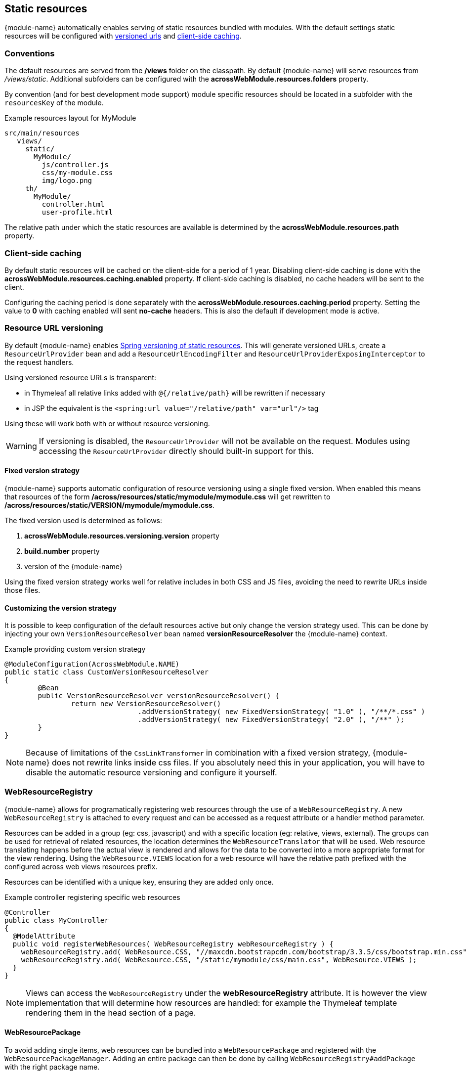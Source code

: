 [[static-resources]]
[#static-resources]
== Static resources
{module-name} automatically enables serving of static resources bundled with modules.
With the default settings static resources will be configured with <<resource-url-versioning,versioned urls>> and <<client-side-caching,client-side caching>>.

[[static-resources-conventions]]
[#conventions]
=== Conventions
The default resources are served from the */views* folder on the classpath.
By default {module-name} will serve resources from _/views/static_.
Additional subfolders can be configured with the *acrossWebModule.resources.folders* property.

By convention (and for best development mode support) module specific resources should be located in a subfolder with the `resourcesKey` of the module.

.Example resources layout for MyModule
[source,text,indent=0]
[subs="verbatim,quotes,attributes"]
----
src/main/resources
   views/
     static/
       MyModule/
         js/controller.js
         css/my-module.css
         img/logo.png
     th/
       MyModule/
         controller.html
         user-profile.html
----

The relative path under which the static resources are available is determined by the *acrossWebModule.resources.path* property.

[[client-side-caching]]
[#client-side-caching]
=== Client-side caching
By default static resources will be cached on the client-side for a period of 1 year.
Disabling client-side caching is done with the *acrossWebModule.resources.caching.enabled* property.
If client-side caching is disabled, no cache headers will be sent to the client.

Configuring the caching period is done separately with the *acrossWebModule.resources.caching.period* property.
Setting the value to *0* with caching enabled will sent *no-cache* headers.
This is also the default if development mode is active.

[[resource-url-versioning]]
[#resource-url-versioning]
=== Resource URL versioning
By default {module-name} enables link:http://docs.spring.io/spring-framework/docs/current/spring-framework-reference/html/mvc.html#mvc-config-static-resources[Spring versioning of static resources].
This will generate versioned URLs, create a `ResourceUrlProvider` bean and add a `ResourceUrlEncodingFilter` and `ResourceUrlProviderExposingInterceptor` to the request handlers.

Using versioned resource URLs is transparent:

* in Thymeleaf all relative links added with `@{/relative/path}` will be rewritten if necessary
* in JSP the equivalent is the `<spring:url value="/relative/path" var="url"/>` tag

Using these will work both with or without resource versioning.

WARNING: If versioning is disabled, the `ResourceUrlProvider` will not be available on the request.
Modules using accessing the `ResourceUrlProvider` directly should built-in support for this.

==== Fixed version strategy
{module-name} supports automatic configuration of resource versioning using a single fixed version.
When enabled this means that resources of the form */across/resources/static/mymodule/mymodule.css* will get rewritten to */across/resources/static/VERSION/mymodule/mymodule.css*.

The fixed version used is determined as follows:

. *acrossWebModule.resources.versioning.version* property
. *build.number* property
. version of the {module-name}

Using the fixed version strategy works well for relative includes in both CSS and JS files, avoiding the need to rewrite URLs inside those files.

==== Customizing the version strategy
It is possible to keep configuration of the default resources active but only change the version strategy used.
This can be done by injecting your own `VersionResourceResolver` bean named *versionResourceResolver* the {module-name} context.

.Example providing custom version strategy
[source,java,indent=0]
[subs="verbatim,attributes"]
----
@ModuleConfiguration(AcrossWebModule.NAME)
public static class CustomVersionResourceResolver
{
	@Bean
	public VersionResourceResolver versionResourceResolver() {
		return new VersionResourceResolver()
				.addVersionStrategy( new FixedVersionStrategy( "1.0" ), "/**/*.css" )
				.addVersionStrategy( new FixedVersionStrategy( "2.0" ), "/**" );
	}
}
----

NOTE: Because of limitations of the `CssLinkTransformer` in combination with a fixed version strategy, {module-name} does not rewrite links inside css files.
If you absolutely need this in your application, you will have to disable the automatic resource versioning and configure it yourself.

[[WebResourceRegistry]]
[#web-resource-registry]
=== WebResourceRegistry
{module-name} allows for programatically registering web resources through the use of a `WebResourceRegistry`.
A new `WebResourceRegistry` is attached to every request and can be accessed as a request attribute or a handler method parameter.

Resources can be added in a group (eg: css, javascript) and with a specific location (eg: relative, views, external).
The groups can be used for retrieval of related resources, the location determines the `WebResourceTranslator` that will be used.
Web resource translating happens before the actual view is rendered and allows for the data to be converted into a more appropriate format for the view rendering.
Using the `WebResource.VIEWS` location for a web resource will have the relative path prefixed with the configured across web views resources prefix.

Resources can be identified with a unique key, ensuring they are added only once.

.Example controller registering specific web resources
[source,java,indent=0]
----
@Controller
public class MyController
{
  @ModelAttribute
  public void registerWebResources( WebResourceRegistry webResourceRegistry ) {
    webResourceRegistry.add( WebResource.CSS, "//maxcdn.bootstrapcdn.com/bootstrap/3.3.5/css/bootstrap.min.css", WebResource.EXTERNAL );
    webResourceRegistry.add( WebResource.CSS, "/static/mymodule/css/main.css", WebResource.VIEWS );
  }
}
----

NOTE: Views can access the `WebResourceRegistry` under the *webResourceRegistry* attribute.
It is however the view implementation that will determine how resources are handled: for example the Thymeleaf template rendering them in the head section of a page.

==== WebResourcePackage
To avoid adding single items, web resources can be bundled into a `WebResourcePackage` and registered with the `WebResourcePackageManager`.
Adding an entire package can then be done by calling `WebResourceRegistry#addPackage` with the right package name.

.Example creating a WebResourcePackage
[source,java,indent=0]
[subs="verbatim,attributes"]
----
@Component
public class BootstrapUiWebResources extends SimpleWebResourcePackage
{
  public static final String VERSION = "3.3.5";
  public static final String NAME = "bootstrap";

  public BootstrapUiWebResources() {
    setDependencies( JQueryWebResources.NAME );     // Install the jquery package first
    setWebResources(
      new WebResource( WebResource.CSS, NAME,
                       "//maxcdn.bootstrapcdn.com/bootstrap/" + VERSION + "/css/bootstrap.min.css",
                       WebResource.EXTERNAL ),
      new WebResource( WebResource.JAVASCRIPT_PAGE_END, NAME,
                       "//maxcdn.bootstrapcdn.com/bootstrap/" + VERSION + "/js/bootstrap.min.js",
                       WebResource.EXTERNAL )
      );
  }

  @Autowired
  public void registerPackage( WebResourcePackageManager packageManager ) {
    packageManager.register( NAME, this );
  }
}
----


